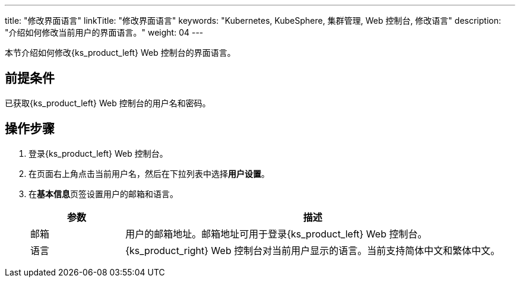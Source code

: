 ---
title: "修改界面语言"
linkTitle: "修改界面语言"
keywords: "Kubernetes, KubeSphere, 集群管理, Web 控制台, 修改语言"
description: "介绍如何修改当前用户的界面语言。"
weight: 04
---

本节介绍如何修改{ks_product_left} Web 控制台的界面语言。

== 前提条件

已获取{ks_product_left} Web 控制台的用户名和密码。

== 操作步骤

. 登录{ks_product_left} Web 控制台。

. 在页面右上角点击当前用户名，然后在下拉列表中选择**用户设置**。

. 在**基本信息**页签设置用户的邮箱和语言。
+
--
[%header,cols="1a,4a"]
|===
|参数 |描述

|邮箱
|用户的邮箱地址。邮箱地址可用于登录{ks_product_left} Web 控制台。

|语言
|{ks_product_right} Web 控制台对当前用户显示的语言。当前支持简体中文和繁体中文。
|===
--
